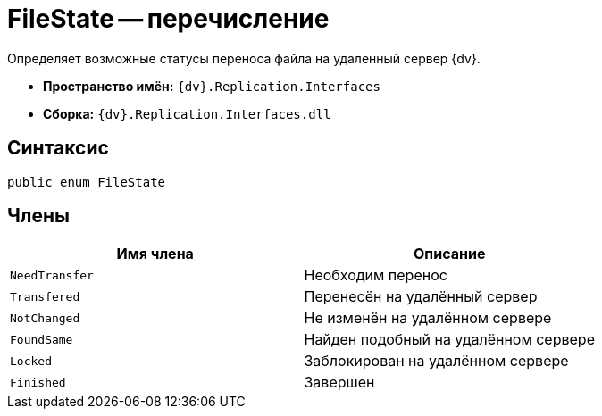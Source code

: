= FileState -- перечисление

Определяет возможные статусы переноса файла на удаленный сервер {dv}.

* *Пространство имён:* `{dv}.Replication.Interfaces`
* *Сборка:* `{dv}.Replication.Interfaces.dll`

== Синтаксис

[source,csharp]
----
public enum FileState
----

== Члены

[cols=",",options="header"]
|===
|Имя члена |Описание

|`NeedTransfer`
|Необходим перенос

|`Transfered`
|Перенесён на удалённый сервер

|`NotChanged`
|Не изменён на удалённом сервере

|`FoundSame`
|Найден подобный на удалённом сервере

|`Locked`
|Заблокирован на удалённом сервере

|`Finished`
|Завершен

|===
